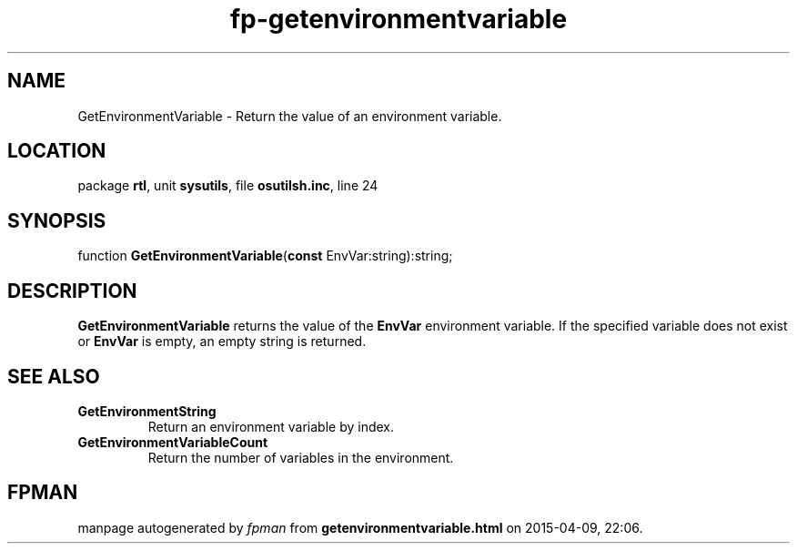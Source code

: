 .\" file autogenerated by fpman
.TH "fp-getenvironmentvariable" 3 "2014-03-14" "fpman" "Free Pascal Programmer's Manual"
.SH NAME
GetEnvironmentVariable - Return the value of an environment variable.
.SH LOCATION
package \fBrtl\fR, unit \fBsysutils\fR, file \fBosutilsh.inc\fR, line 24
.SH SYNOPSIS
function \fBGetEnvironmentVariable\fR(\fBconst\fR EnvVar:string):string;
.SH DESCRIPTION
\fBGetEnvironmentVariable\fR returns the value of the \fBEnvVar\fR environment variable. If the specified variable does not exist or \fBEnvVar\fR is empty, an empty string is returned.


.SH SEE ALSO
.TP
.B GetEnvironmentString
Return an environment variable by index.
.TP
.B GetEnvironmentVariableCount
Return the number of variables in the environment.

.SH FPMAN
manpage autogenerated by \fIfpman\fR from \fBgetenvironmentvariable.html\fR on 2015-04-09, 22:06.

